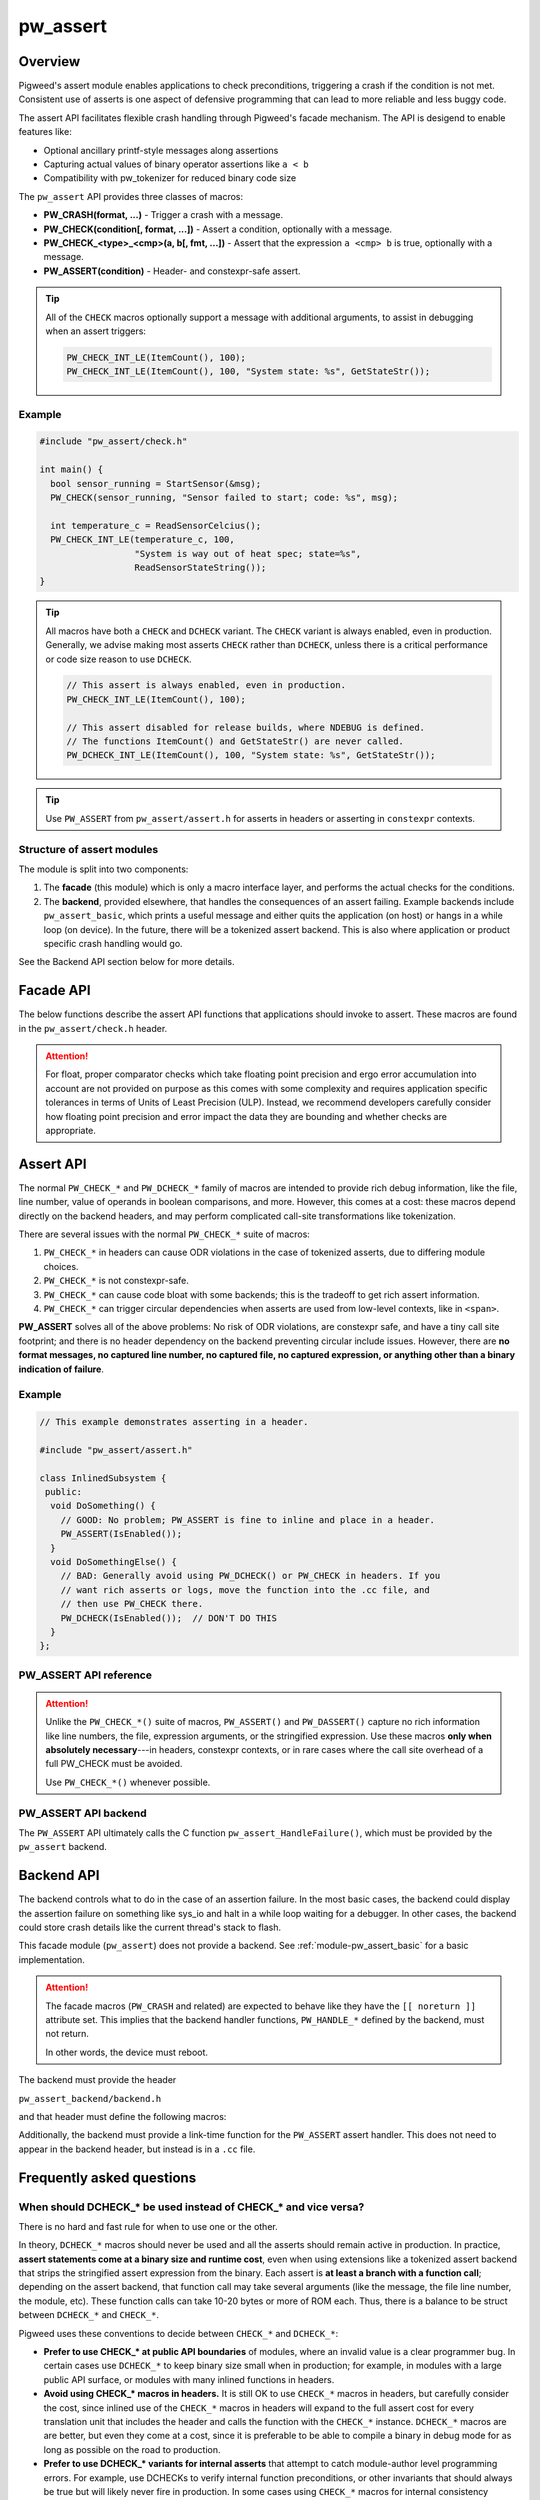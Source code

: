 .. _module-pw_assert:

=========
pw_assert
=========

--------
Overview
--------
Pigweed's assert module enables applications to check preconditions, triggering
a crash if the condition is not met. Consistent use of asserts is one aspect of
defensive programming that can lead to more reliable and less buggy code.

The assert API facilitates flexible crash handling through Pigweed's facade
mechanism. The API is desigend to enable features like:

- Optional ancillary printf-style messages along assertions
- Capturing actual values of binary operator assertions like ``a < b``
- Compatibility with pw_tokenizer for reduced binary code size

The ``pw_assert`` API provides three classes of macros:

- **PW_CRASH(format, ...)** - Trigger a crash with a message.
- **PW_CHECK(condition[, format, ...])** - Assert a condition, optionally with
  a message.
- **PW_CHECK_<type>_<cmp>(a, b[, fmt, ...])** - Assert that the expression ``a
  <cmp> b`` is true, optionally with a message.
- **PW_ASSERT(condition)** - Header- and constexpr-safe assert.

.. tip::

  All of the ``CHECK`` macros optionally support a message with additional
  arguments, to assist in debugging when an assert triggers:

  .. code-block:: cpp

    PW_CHECK_INT_LE(ItemCount(), 100);
    PW_CHECK_INT_LE(ItemCount(), 100, "System state: %s", GetStateStr());

Example
-------

.. code-block:: cpp

  #include "pw_assert/check.h"

  int main() {
    bool sensor_running = StartSensor(&msg);
    PW_CHECK(sensor_running, "Sensor failed to start; code: %s", msg);

    int temperature_c = ReadSensorCelcius();
    PW_CHECK_INT_LE(temperature_c, 100,
                    "System is way out of heat spec; state=%s",
                    ReadSensorStateString());
  }

.. tip::

  All macros have both a ``CHECK`` and ``DCHECK`` variant. The ``CHECK``
  variant is always enabled, even in production. Generally, we advise making
  most asserts ``CHECK`` rather than ``DCHECK``, unless there is a critical
  performance or code size reason to use ``DCHECK``.

  .. code-block:: cpp

    // This assert is always enabled, even in production.
    PW_CHECK_INT_LE(ItemCount(), 100);

    // This assert disabled for release builds, where NDEBUG is defined.
    // The functions ItemCount() and GetStateStr() are never called.
    PW_DCHECK_INT_LE(ItemCount(), 100, "System state: %s", GetStateStr());

.. tip::

  Use ``PW_ASSERT`` from ``pw_assert/assert.h`` for asserts in headers or
  asserting in ``constexpr`` contexts.

Structure of assert modules
---------------------------
The module is split into two components:

1. The **facade** (this module) which is only a macro interface layer, and
   performs the actual checks for the conditions.
2. The **backend**, provided elsewhere, that handles the consequences of an
   assert failing. Example backends include ``pw_assert_basic``, which prints a
   useful message and either quits the application (on host) or hangs in a
   while loop (on device). In the future, there will be a tokenized assert
   backend. This is also where application or product specific crash handling
   would go.

.. blockdiag::

  blockdiag {
    default_fontsize = 16;
    facade  [label = "facade"];
    backend [label = "backend"];
    facade -> backend
  }

See the Backend API section below for more details.

----------
Facade API
----------
The below functions describe the assert API functions that applications should
invoke to assert. These macros are found in the ``pw_assert/check.h`` header.

.. cpp:function:: PW_CRASH(format, ...)

  Trigger a crash with a message. Replaces LOG_FATAL() in other systems. Can
  include a message with format arguments; for example:

  .. code-block:: cpp

    PW_CRASH("Unexpected: frobnitz in state: %s", frobnitz_state);

  Note: ``PW_CRASH`` is the equivalent of ``LOG_FATAL`` in other systems, where
  a device crash is triggered with a message. In Pigweed, logging and
  crashing/asserting are separated. There is a ``LOG_CRITICAL`` level in the
  logging module, but it does not have side effects; for ``LOG_FATAL``, instead
  use this macro (``PW_CRASH``).

.. cpp:function:: PW_CHECK(condition)
.. cpp:function:: PW_CHECK(condition, format, ...)
.. cpp:function:: PW_DCHECK(condition)
.. cpp:function:: PW_DCHECK(condition, format, ...)

  Assert that a condition is true, optionally including a message with
  arguments to report if the codition is false.

  The ``DCHECK`` variants only run if ``NDEBUG`` is defined; otherwise, the
  entire statement is removed (and the expression not evaluated).

  Example:

  .. code-block:: cpp

    PW_CHECK(StartTurbines());
    PW_CHECK(StartWarpDrive(), "Oddly warp drive couldn't start; ruh-roh!");
    PW_CHECK(RunSelfTest(), "Failure in self test; try %d", TestAttempts());

  .. attention::

    Don't use use ``PW_CHECK`` for binary comparisons or status checks!

    Instead, use the ``PW_CHECK_<TYPE>_<OP>`` macros. These macros enable
    capturing the value of the operands, and also tokenizing them if using a
    tokenizing assert backend. For example, if ``x`` and ``b`` are integers,
    use instead ``PW_CHECK_INT_LT(x, b)``.

    Additionally, use ``PW_CHECK_OK(status)`` when checking for an OK status,
    since it enables showing a human-readable status string rather than an
    integer (e.g. ``status == RESOURCE_EXHAUSTED`` instead of ``status == 5``.

    +------------------------------------+-------------------------------------+
    | **Do NOT do this**                 | **Do this instead**                 |
    +------------------------------------+-------------------------------------+
    | ``PW_CHECK(a_int < b_int)``        | ``PW_CHECK_INT_LT(a_int, b_int)``   |
    +------------------------------------+-------------------------------------+
    | ``PW_CHECK(a_ptr <= b_ptr)``       | ``PW_CHECK_PTR_LE(a_ptr, b_ptr)``   |
    +------------------------------------+-------------------------------------+
    | ``PW_CHECK(Temp() <= 10.0)``       | ``PW_CHECK_FLOAT_EXACT_LE(``        |
    |                                    | ``    Temp(), 10.0)``               |
    +------------------------------------+-------------------------------------+
    | ``PW_CHECK(Foo() == OkStatus())``  | ``PW_CHECK_OK(Foo())``              |
    +------------------------------------+-------------------------------------+

.. cpp:function:: PW_CHECK_NOTNULL(ptr)
.. cpp:function:: PW_CHECK_NOTNULL(ptr, format, ...)
.. cpp:function:: PW_DCHECK_NOTNULL(ptr)
.. cpp:function:: PW_DCHECK_NOTNULL(ptr, format, ...)

  Assert that the given pointer is not ``NULL``, optionally including a message
  with arguments to report if the pointer is ``NULL``.

  The ``DCHECK`` variants only run if ``NDEBUG`` is defined; otherwise, the
  entire statement is removed (and the expression not evaluated).

  .. code-block:: cpp

    Foo* foo = GetTheFoo()
    PW_CHECK_NOTNULL(foo);

    Bar* bar = GetSomeBar();
    PW_CHECK_NOTNULL(bar, "Weirdly got NULL bar; state: %d", MyState());

.. cpp:function:: PW_CHECK_TYPE_OP(a, b)
.. cpp:function:: PW_CHECK_TYPE_OP(a, b, format, ...)
.. cpp:function:: PW_DCHECK_TYPE_OP(a, b)
.. cpp:function:: PW_DCHECK_TYPE_OP(a, b, format, ...)

  Asserts that ``a OP b`` is true, where ``a`` and ``b`` are converted to
  ``TYPE``; with ``OP`` and ``TYPE`` described below.

  If present, the optional format message is reported on failure. Depending on
  the backend, values of ``a`` and ``b`` will also be reported.

  The ``DCHECK`` variants only run if ``NDEBUG`` is defined; otherwise, the
  entire statement is removed (and the expression not evaluated).

  Example, with no message:

  .. code-block:: cpp

    PW_CHECK_INT_LE(CurrentTemperature(), 100);
    PW_CHECK_INT_LE(ItemCount(), 100);

  Example, with an included message and arguments:

  .. code-block:: cpp

    PW_CHECK_FLOAT_EXACT_GE(BatteryVoltage(), 3.2,
                            "System state=%s", SysState());

  Below is the full list of binary comparison assert macros, along with the
  type specifier. The specifier is irrelevant to application authors but is
  needed for backend implementers.

  +-------------------------+--------------+-----------+-----------------------+
  | Macro                   | a, b type    | condition | a, b format specifier |
  +-------------------------+--------------+-----------+-----------------------+
  | PW_CHECK_INT_LE         | int          | a <= b    | %d                    |
  +-------------------------+--------------+-----------+-----------------------+
  | PW_CHECK_INT_LT         | int          | a <  b    | %d                    |
  +-------------------------+--------------+-----------+-----------------------+
  | PW_CHECK_INT_GE         | int          | a >= b    | %d                    |
  +-------------------------+--------------+-----------+-----------------------+
  | PW_CHECK_INT_GT         | int          | a >  b    | %d                    |
  +-------------------------+--------------+-----------+-----------------------+
  | PW_CHECK_INT_EQ         | int          | a == b    | %d                    |
  +-------------------------+--------------+-----------+-----------------------+
  | PW_CHECK_INT_NE         | int          | a != b    | %d                    |
  +-------------------------+--------------+-----------+-----------------------+
  | PW_CHECK_UINT_LE        | unsigned int | a <= b    | %u                    |
  +-------------------------+--------------+-----------+-----------------------+
  | PW_CHECK_UINT_LT        | unsigned int | a <  b    | %u                    |
  +-------------------------+--------------+-----------+-----------------------+
  | PW_CHECK_UINT_GE        | unsigned int | a >= b    | %u                    |
  +-------------------------+--------------+-----------+-----------------------+
  | PW_CHECK_UINT_GT        | unsigned int | a >  b    | %u                    |
  +-------------------------+--------------+-----------+-----------------------+
  | PW_CHECK_UINT_EQ        | unsigned int | a == b    | %u                    |
  +-------------------------+--------------+-----------+-----------------------+
  | PW_CHECK_UINT_NE        | unsigned int | a != b    | %u                    |
  +-------------------------+--------------+-----------+-----------------------+
  | PW_CHECK_PTR_LE         | void*        | a <= b    | %p                    |
  +-------------------------+--------------+-----------+-----------------------+
  | PW_CHECK_PTR_LT         | void*        | a <  b    | %p                    |
  +-------------------------+--------------+-----------+-----------------------+
  | PW_CHECK_PTR_GE         | void*        | a >= b    | %p                    |
  +-------------------------+--------------+-----------+-----------------------+
  | PW_CHECK_PTR_GT         | void*        | a >  b    | %p                    |
  +-------------------------+--------------+-----------+-----------------------+
  | PW_CHECK_PTR_EQ         | void*        | a == b    | %p                    |
  +-------------------------+--------------+-----------+-----------------------+
  | PW_CHECK_PTR_NE         | void*        | a != b    | %p                    |
  +-------------------------+--------------+-----------+-----------------------+
  | PW_CHECK_FLOAT_EXACT_LE | float        | a <= b    | %f                    |
  +-------------------------+--------------+-----------+-----------------------+
  | PW_CHECK_FLOAT_EXACT_LT | float        | a <  b    | %f                    |
  +-------------------------+--------------+-----------+-----------------------+
  | PW_CHECK_FLOAT_EXACT_GE | float        | a >= b    | %f                    |
  +-------------------------+--------------+-----------+-----------------------+
  | PW_CHECK_FLOAT_EXACT_GT | float        | a >  b    | %f                    |
  +-------------------------+--------------+-----------+-----------------------+
  | PW_CHECK_FLOAT_EXACT_EQ | float        | a == b    | %f                    |
  +-------------------------+--------------+-----------+-----------------------+
  | PW_CHECK_FLOAT_EXACT_NE | float        | a != b    | %f                    |
  +-------------------------+--------------+-----------+-----------------------+

  The above ``CHECK_*_*()`` are also available in DCHECK variants, which will
  only evaluate their arguments and trigger if the ``NDEBUG`` macro is defined.

  +--------------------------+--------------+-----------+----------------------+
  | Macro                    | a, b type    | condition | a, b format          |
  |                          |              |           | specifier            |
  +--------------------------+--------------+-----------+----------------------+
  | PW_DCHECK_INT_LE         | int          | a <= b    | %d                   |
  +--------------------------+--------------+-----------+----------------------+
  | PW_DCHECK_INT_LT         | int          | a <  b    | %d                   |
  +--------------------------+--------------+-----------+----------------------+
  | PW_DCHECK_INT_GE         | int          | a >= b    | %d                   |
  +--------------------------+--------------+-----------+----------------------+
  | PW_DCHECK_INT_GT         | int          | a >  b    | %d                   |
  +--------------------------+--------------+-----------+----------------------+
  | PW_DCHECK_INT_EQ         | int          | a == b    | %d                   |
  +--------------------------+--------------+-----------+----------------------+
  | PW_DCHECK_INT_NE         | int          | a != b    | %d                   |
  +--------------------------+--------------+-----------+----------------------+
  | PW_DCHECK_UINT_LE        | unsigned int | a <= b    | %u                   |
  +--------------------------+--------------+-----------+----------------------+
  | PW_DCHECK_UINT_LT        | unsigned int | a <  b    | %u                   |
  +--------------------------+--------------+-----------+----------------------+
  | PW_DCHECK_UINT_GE        | unsigned int | a >= b    | %u                   |
  +--------------------------+--------------+-----------+----------------------+
  | PW_DCHECK_UINT_GT        | unsigned int | a >  b    | %u                   |
  +--------------------------+--------------+-----------+----------------------+
  | PW_DCHECK_UINT_EQ        | unsigned int | a == b    | %u                   |
  +--------------------------+--------------+-----------+----------------------+
  | PW_DCHECK_UINT_NE        | unsigned int | a != b    | %u                   |
  +--------------------------+--------------+-----------+----------------------+
  | PW_DCHECK_PTR_LE         | void*        | a <= b    | %p                   |
  +--------------------------+--------------+-----------+----------------------+
  | PW_DCHECK_PTR_LT         | void*        | a <  b    | %p                   |
  +--------------------------+--------------+-----------+----------------------+
  | PW_DCHECK_PTR_GE         | void*        | a >= b    | %p                   |
  +--------------------------+--------------+-----------+----------------------+
  | PW_DCHECK_PTR_GT         | void*        | a >  b    | %p                   |
  +--------------------------+--------------+-----------+----------------------+
  | PW_DCHECK_PTR_EQ         | void*        | a == b    | %p                   |
  +--------------------------+--------------+-----------+----------------------+
  | PW_DCHECK_PTR_NE         | void*        | a != b    | %p                   |
  +--------------------------+--------------+-----------+----------------------+
  | PW_DCHECK_FLOAT_EXACT_LE | float        | a <= b    | %f                   |
  +--------------------------+--------------+-----------+----------------------+
  | PW_DCHECK_FLOAT_EXACT_LT | float        | a <  b    | %f                   |
  +--------------------------+--------------+-----------+----------------------+
  | PW_DCHECK_FLOAT_EXACT_GE | float        | a >= b    | %f                   |
  +--------------------------+--------------+-----------+----------------------+
  | PW_DCHECK_FLOAT_EXACT_GT | float        | a >  b    | %f                   |
  +--------------------------+--------------+-----------+----------------------+
  | PW_DCHECK_FLOAT_EXACT_EQ | float        | a == b    | %f                   |
  +--------------------------+--------------+-----------+----------------------+
  | PW_DCHECK_FLOAT_EXACT_NE | float        | a != b    | %f                   |
  +--------------------------+--------------+-----------+----------------------+

.. attention::

  For float, proper comparator checks which take floating point
  precision and ergo error accumulation into account are not provided on
  purpose as this comes with some complexity and requires application
  specific tolerances in terms of Units of Least Precision (ULP). Instead,
  we recommend developers carefully consider how floating point precision and
  error impact the data they are bounding and whether checks are appropriate.

.. cpp:function:: PW_CHECK_FLOAT_NEAR(a, b, abs_tolerance)
.. cpp:function:: PW_CHECK_FLOAT_NEAR(a, b, abs_tolerance, format, ...)
.. cpp:function:: PW_DCHECK_FLOAT_NEAR(a, b, abs_tolerance)
.. cpp:function:: PW_DCHECK_FLOAT_NEAR(a, b, abs_tolerance, format, ...)

  Asserts that ``(a >= b - abs_tolerance) && (a <= b + abs_tolerance)`` is true,
  where ``a``, ``b``, and ``abs_tolerance`` are converted to ``float``.

  .. note::
    This also asserts that ``abs_tolerance >= 0``.

  The ``DCHECK`` variants only run if ``NDEBUG`` is defined; otherwise, the
  entire statement is removed (and the expression not evaluated).

  Example, with no message:

  .. code-block:: cpp

    PW_CHECK_FLOAT_NEAR(cos(0.0f), 1, 0.001);

  Example, with an included message and arguments:

  .. code-block:: cpp

    PW_CHECK_FLOAT_NEAR(FirstOperation(), RedundantOperation(), 0.1,
                        "System state=%s", SysState());

.. cpp:function:: PW_CHECK_OK(status)
.. cpp:function:: PW_CHECK_OK(status, format, ...)
.. cpp:function:: PW_DCHECK_OK(status)
.. cpp:function:: PW_DCHECK_OK(status, format, ...)

  Assert that ``status`` evaluates to ``pw::OkStatus()`` (in C++) or
  ``PW_STATUS_OK`` (in C). Optionally include a message with arguments to
  report.

  The ``DCHECK`` variants only run if ``NDEBUG`` is defined; otherwise, the
  entire statement is removed (and the expression not evaluated).

  .. code-block:: cpp

    pw::Status operation_status = DoSomeOperation();
    PW_CHECK_OK(operation_status);

    // Any expression that evaluates to a pw::Status or pw_Status works.
    PW_CHECK_OK(DoTheThing(), "System state: %s", SystemState());

    // C works too.
    pw_Status c_status = DoMoreThings();
    PW_CHECK_OK(c_status, "System state: %s", SystemState());

  .. note::

    Using ``PW_CHECK_OK(status)`` instead of ``PW_CHECK(status == OkStatus())``
    enables displaying an error message with a string version of the error
    code; for example ``status == RESOURCE_EXHAUSTED`` instead of ``status ==
    5``.

----------
Assert API
----------
The normal ``PW_CHECK_*`` and ``PW_DCHECK_*`` family of macros are intended to
provide rich debug information, like the file, line number, value of operands
in boolean comparisons, and more. However, this comes at a cost: these macros
depend directly on the backend headers, and may perform complicated call-site
transformations like tokenization.

There are several issues with the normal ``PW_CHECK_*`` suite of macros:

1. ``PW_CHECK_*`` in headers can cause ODR violations in the case of tokenized
   asserts, due to differing module choices.
2. ``PW_CHECK_*`` is not constexpr-safe.
3. ``PW_CHECK_*`` can cause code bloat with some backends; this is the tradeoff
   to get rich assert information.
4. ``PW_CHECK_*`` can trigger circular dependencies when asserts are used from
   low-level contexts, like in ``<span>``.

**PW_ASSERT** solves all of the above problems: No risk of ODR violations, are
constexpr safe, and have a tiny call site footprint; and there is no header
dependency on the backend preventing circular include issues.  However, there
are **no format messages, no captured line number, no captured file, no captured
expression, or anything other than a binary indication of failure**.

Example
-------

.. code-block:: cpp

  // This example demonstrates asserting in a header.

  #include "pw_assert/assert.h"

  class InlinedSubsystem {
   public:
    void DoSomething() {
      // GOOD: No problem; PW_ASSERT is fine to inline and place in a header.
      PW_ASSERT(IsEnabled());
    }
    void DoSomethingElse() {
      // BAD: Generally avoid using PW_DCHECK() or PW_CHECK in headers. If you
      // want rich asserts or logs, move the function into the .cc file, and
      // then use PW_CHECK there.
      PW_DCHECK(IsEnabled());  // DON'T DO THIS
    }
  };

PW_ASSERT API reference
-----------------------
.. cpp:function:: PW_ASSERT(condition)

  A header- and constexpr-safe version of ``PW_CHECK()``.

  If the given condition is false, crash the system. Otherwise, do nothing.
  The condition is guaranteed to be evaluated. This assert implementation is
  guaranteed to be constexpr-safe.

.. cpp:function:: PW_DASSERT(condition)

  A header- and constexpr-safe version of ``PW_DCHECK()``.

  Same as ``PW_ASSERT()``, except that if ``PW_ASSERT_ENABLE_DEBUG == 1``, the
  assert is disabled and condition is not evaluated.

.. attention::

  Unlike the ``PW_CHECK_*()`` suite of macros, ``PW_ASSERT()`` and
  ``PW_DASSERT()`` capture no rich information like line numbers, the file,
  expression arguments, or the stringified expression. Use these macros **only
  when absolutely necessary**---in headers, constexpr contexts, or in rare cases
  where the call site overhead of a full PW_CHECK must be avoided.

  Use ``PW_CHECK_*()`` whenever possible.

PW_ASSERT API backend
---------------------
The ``PW_ASSERT`` API ultimately calls the C function
``pw_assert_HandleFailure()``, which must be provided by the ``pw_assert``
backend.

.. _module-pw_assert-backend_api:

-----------
Backend API
-----------

The backend controls what to do in the case of an assertion failure. In the
most basic cases, the backend could display the assertion failure on something
like sys_io and halt in a while loop waiting for a debugger. In other cases,
the backend could store crash details like the current thread's stack to flash.

This facade module (``pw_assert``) does not provide a backend. See
:ref:`module-pw_assert_basic` for a basic implementation.

.. attention::

  The facade macros (``PW_CRASH`` and related) are expected to behave like they
  have the ``[[ noreturn ]]`` attribute set. This implies that the backend
  handler functions, ``PW_HANDLE_*`` defined by the backend, must not return.

  In other words, the device must reboot.

The backend must provide the header

``pw_assert_backend/backend.h``

and that header must define the following macros:

.. cpp:function:: PW_HANDLE_CRASH(message, ...)

  Trigger a system crash or halt, and if possible, deliver the specified
  message and arguments to the user or developer.

.. cpp:function:: PW_HANDLE_ASSERT_FAILURE(condition_str, message, ...)

  Trigger a system crash or halt, and if possible, deliver the condition string
  (indicating what expression was false) and the message with format arguments,
  to the user or developer.

  This macro is invoked from the ``PW_CHECK`` facade macro if condition is
  false.

.. cpp:function:: PW_HANDLE_ASSERT_BINARY_COMPARE_FAILURE( \
    a_str, a_val, op_str, b_str, b_val, type_fmt, message, ...)

  Trigger a system crash or halt for a failed binary comparison assert (e.g.
  any of the ``PW_CHECK_<type>_<op>`` macros). The handler should combine the
  assert components into a useful message for the user; though in some cases
  this may not be possible.

  Consider the following example:

  .. code-block:: cpp

    int temp = 16;
    int max_temp = 15;
    PW_CHECK_INT_LE(temp, MAX_TEMP, "Got too hot; state: %s", GetSystemState());

  In this block, the assert will trigger, which will cause the facade to invoke
  the handler macro. Below is the meaning of the arguments, referencing to the
  example:

  - ``a_str`` - Stringified first operand. In the example: ``"temp"``.
  - ``a_val`` - The value of the first operand. In the example: ``16``.
  - ``op_str`` - The string version of the operator. In the example: "<=".
  - ``b_str`` - Stringified second operand. In the example: ``"max_temp"``.
  - ``b_val`` - The value of the second operand. In the example: ``15``.
  - ``type_fmt`` - The format code for the type. In the example: ``"%d"``.
  - ``message, ...`` - A formatted message to go with the assert. In the
    example: ``"Got too hot; state: %s", "ON_FIRE"``.

  .. tip::

    See :ref:`module-pw_assert_basic` for one way to combine these arguments
    into a meaningful error message.

Additionally, the backend must provide a link-time function for the
``PW_ASSERT`` assert handler. This does not need to appear in the backend
header, but instead is in a ``.cc`` file.

.. cpp:function:: pw_assert_HandleFailure()

  Handle a low-level crash. This crash entry happens through
  ``pw_assert/assert.h``. In this crash handler, there is no access to line,
  file, expression, or other rich assert information. Backends should do
  something reasonable in this case; typically, capturing the stack is useful.

--------------------------
Frequently asked questions
--------------------------

When should DCHECK_* be used instead of CHECK_* and vice versa?
---------------------------------------------------------------
There is no hard and fast rule for when to use one or the other.

In theory, ``DCHECK_*`` macros should never be used and all the asserts should
remain active in production. In practice, **assert statements come at a binary
size and runtime cost**, even when using extensions like a tokenized assert
backend that strips the stringified assert expression from the binary. Each
assert is **at least a branch with a function call**; depending on the assert
backend, that function call may take several arguments (like the message, the
file line number, the module, etc). These function calls can take 10-20 bytes
or more of ROM each. Thus, there is a balance to be struct between ``DCHECK_*``
and ``CHECK_*``.

Pigweed uses these conventions to decide between ``CHECK_*`` and ``DCHECK_*``:

- **Prefer to use CHECK_* at public API boundaries** of modules, where an
  invalid value is a clear programmer bug. In certain cases use ``DCHECK_*`` to
  keep binary size small when in production; for example, in modules with a
  large public API surface, or modules with many inlined functions in headers.
- **Avoid using CHECK_* macros in headers.** It is still OK to use ``CHECK_*``
  macros in headers, but carefully consider the cost, since inlined use of the
  ``CHECK_*`` macros in headers will expand to the full assert cost for every
  translation unit that includes the header and calls the function with the
  ``CHECK_*`` instance. ``DCHECK_*`` macros are are better, but even they come
  at a cost, since it is preferable to be able to compile a binary in debug
  mode for as long as possible on the road to production.
- **Prefer to use DCHECK_* variants for internal asserts** that attempt to
  catch module-author level programming errors. For example, use DCHECKs to
  verify internal function preconditions, or other invariants that should
  always be true but will likely never fire in production. In some cases using
  ``CHECK_*`` macros for internal consistency checking can make sense, if the
  runtime cost is low and there are only a couple of instances.

.. tip::

  **Do not return error status codes for obvious API misuse**

  Returning an error code may **mask the earliest sign of a bug** because
  notifying the developer of the problem depends on correct propagation of the
  error to upper levels of the system. Instead, prefer to use the ``CHECK_*``
  or ``DCHECK_*`` macros to ensure a prompt termination and warning to the
  developer.

  **Error status codes should be reserved for system misbehaviour or expected
  exceptional cases**, like a sensor is not yet ready, or a storage subsystem
  is full when writing. Doing ``CHECK_*`` assertions in those cases would be a
  mistake; so use error codes in those cases instead.

How should objects be asserted against or compared?
---------------------------------------------------
Unfortunatly, there is no native mechanism for this, and instead the way to
assert object states or comparisons is with the normal ``PW_CHECK_*`` macros
that operate on booleans, ints, and floats.

This is due to the requirement of supporting C and also tokenization. It may be
possible support rich object comparions by defining a convention for
stringifying objects; however, this hasn't been added yet. Additionally, such a
mechanism would not work well with tokenization. In particular, it would
require runtime stringifying arguments and rendering them with ``%s``, which
leads to binary bloat even with tokenization. So it is likely that a rich
object assert API won't be added.

Why was the assert facade designed this way?
--------------------------------------------
The Pigweed assert API was designed taking into account the needs of several
past projects the team members were involved with. Based on those experiences,
the following were key requirements for the API:

1. **C compatibility** - Since asserts are typically invoked from arbitrary
   contexts, including from vendor or third party code, the assert system must
   have a C-compatible API. Some API functions working only in C++ is
   acceptable, as long as the key functions work in C.
2. **Capturing both expressions and values** - Since asserts can trigger in
   ways that are not repeatable, it is important to capture rich diagnostic
   information to help identifying the root cause of the fault. For asserts,
   this means including the failing expression text, and optionally also
   capturing failing expression values. For example, instead of capturing an
   error with the expression (``x < y``), capturing an error with the
   expression and values(``x < y, with x = 10, y = 0``).
3. **Tokenization compatible** - It's important that the assert expressions
   support tokenization; both the expression itself (e.g. ``a < b``) and the
   message attached to the expression. For example: ``PW_CHECK(ItWorks(), "Ruh
   roh: %d", some_int)``.
4. **Customizable assert handling** - Most products need to support custom
   handling of asserts. In some cases, an assert might trigger printing out
   details to a UART; in other cases, it might trigger saving a log entry to
   flash. The assert system must support this customization.

The combination of #1, #2, and #3 led to the structure of the API. In
particular, the need to support tokenized asserts and the need to support
capturing values led to the choice of having ``PW_CHECK_INT_LE(a, b)`` instead
of ``PW_CHECK(a <= b)``. Needing to support tokenization is what drove the
facade & backend arrangement, since the backend must provide the raw macros for
asserting in that case, rather than terminating at a C-style API.

Why isn't there a ``PW_CHECK_LE``? Why is the type (e.g. ``INT``) needed?
-------------------------------------------------------------------------
The problem with asserts like ``PW_CHECK_LE(a, b)`` instead of
``PW_CHECK_INT_LE(a, b)`` or ``PW_CHECK_FLOAT_EXACT_LE(a, b)`` is that to
capture the arguments with the tokenizer, we need to know the types. Using the
preprocessor, it is impossible to dispatch based on the types of ``a`` and
``b``, so unfortunately having a separate macro for each of the types commonly
asserted on is necessary.

-------------
Compatibility
-------------
The facade is compatible with both C and C++.

----------------
Roadmap & Status
----------------
The Pigweed assert subsystem consiststs of several modules that work in
coordination. This module is the facade (API), then a number of backends are
available to handle assert failures. Products can also define their own
backends. In some cases, the backends will have backends (like
``pw_log_tokenized``).

Below is a brief summary of what modules are ready for use:

Available assert backends
-------------------------
- ``pw_assert`` - **Stable** - The assert facade (this module). This module is
  stable, and in production use. The documentation is comprehensive and covers
  the functionality. There are (a) tests for the facade macro processing logic,
  using a fake assert backend; and (b) compile tests to verify that the
  selected backend compiles with all supported assert constructions and types.
- ``pw_assert_basic`` - **Stable** - The assert basic module is a simple assert
  handler that displays the failed assert line and the values of captured
  arguments. Output is directed to ``pw_sys_io``. This module is a great
  ready-to-roll module when bringing up a system, but is likely not the best
  choice for production.
- ``pw_assert_log`` - **Stable** - This assert backend redirects to logging,
  but with a logging flag set that indicates an assert failure. This is our
  advised approach to get **tokenized asserts**--by using tokenized logging,
  then using the ``pw_assert_log`` backend.

Note: If one desires a null assert module (where asserts are removed), use
``pw_assert_log`` in combination with ``pw_log_null``. This will direct asserts
to logs, then the logs are removed due to the null backend.

Missing functionality
---------------------
- **Stack traces** - Pigweed doesn't have a reliable stack walker, which makes
  displaying a stack trace on crash harder. We plan to add this eventually.
- **Snapshot integration** - Pigweed doesn't yet have a rich system state
  capture system that can capture state like number of tasks, available memory,
  and so on. Snapshot facilities are the obvious ones to run inside an assert
  handler. It'll happen someday.
